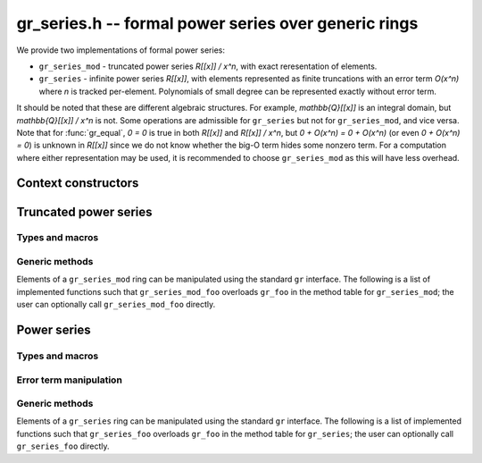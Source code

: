.. _gr-series:

**gr_series.h** -- formal power series over generic rings
===============================================================================

We provide two implementations of formal power series:

* ``gr_series_mod`` - truncated power series `R[[x]] / x^n`, with
  exact reresentation of elements.

* ``gr_series`` - infinite power series `R[[x]]`, with elements
  represented as finite truncations with an error term `O(x^n)`
  where *n* is tracked per-element. Polynomials of small degree can be
  represented exactly without error term.

It should be noted that these are different algebraic structures.
For example, `\mathbb{Q}[[x]]` is an integral domain, but 
`\mathbb{Q}[[x]] / x^n` is not.
Some operations are admissible for ``gr_series`` but not for
``gr_series_mod``, and vice versa.
Note that for :func:`gr_equal`, `0 = 0` is true in both `R[[x]]` and `R[[x]] / x^n`, but
`0 + O(x^n) = 0 + O(x^n)` (or even `0 + O(x^n) = 0`) is unknown in `R[[x]]`
since we do not know whether the big-O term hides some nonzero term.
For a computation where either representation may be used,
it is recommended to choose ``gr_series_mod`` as this will have less
overhead.

Context constructors
---------------------------------------------------------------------------------

.. function:: void gr_series_mod_ctx_init(gr_ctx_t ctx, gr_ctx_t base_ring, slong prec)

    Initializes *ctx* to a ring of truncated power series `R[[x]] / \langle x^n \rangle`
    over the given *base_ring*.
    Elements have type :type:`gr_poly_t`.
    It is assumed that all inputs are already truncated to length *n*,
    and this invariant is enforced for all outputs.

    The truncation order *n* of a ``gr_series_mod`` context is fixed.
    If `m \le n`, then elements belonging to a context object for `R[[x]] / x^m` can be given as
    input to a context for `R[[x]] / x^n`, but not vice versa.

.. function:: void gr_series_ctx_init(gr_ctx_t ctx, gr_ctx_t base_ring, slong prec)

    Initializes *ctx* to a ring of power series `R[[x]]` over the given *base_ring*.
    Elements have type :type:`gr_series_t`.

    Elements are generally inexact, having an error term `O(x^n)` where *n*
    may be different for each element.
    The context parameter *prec* defines the default precision: tails `c_n x^n + c_{n+1} x^{n+1} + \ldots`
    with `n \ge prec` will be replaced by the error term `O(x^n)`.

    The default precision is mutable. Elements can be shared freely between
    two context objects with the same base ring, even if those context
    objects have different precision.


Truncated power series
---------------------------------------------------------------------------------

Types and macros
.................................................................................

.. macro:: GR_SERIES_MOD_ELEM_CTX(ctx)

    Given a ``gr_series_mod`` context object, accesses the context object
    of the base ring.

.. macro:: GR_SERIES_MOD_N(ctx)

    Given a ``gr_series_mod`` context object, accesses the truncation
    order *n*.


Generic methods
.................................................................................

Elements of a ``gr_series_mod`` ring can be manipulated using the standard
``gr`` interface. The following is a list of implemented functions such
that ``gr_series_mod_foo`` overloads ``gr_foo`` in the method table
for ``gr_series_mod``; the user can optionally call ``gr_series_mod_foo``
directly.

.. function:: void gr_series_mod_ctx_clear(gr_ctx_t ctx)
              int gr_series_mod_ctx_write(gr_stream_t out, gr_ctx_t ctx)
              truth_t gr_series_mod_ctx_is_ring(gr_ctx_t ctx)
              truth_t gr_series_mod_ctx_is_commutative_ring(gr_ctx_t ctx)
              truth_t gr_series_mod_ctx_is_integral_domain(gr_ctx_t ctx)
              truth_t gr_series_mod_ctx_is_rational_vector_space(gr_ctx_t ctx)
              truth_t gr_series_mod_ctx_is_real_vector_space(gr_ctx_t ctx)
              truth_t gr_series_mod_ctx_is_complex_vector_space(gr_ctx_t ctx)
              truth_t gr_series_mod_ctx_is_field(gr_ctx_t ctx)
              int gr_series_mod_ctx_set_gen_name(gr_ctx_t ctx, const char * s)
              int gr_series_mod_ctx_set_gen_names(gr_ctx_t ctx, const char ** s)
              int gr_series_mod_gens_recursive(gr_vec_t vec, gr_ctx_t ctx)
              void gr_series_mod_init(gr_poly_t res, gr_ctx_t ctx)
              void gr_series_mod_clear(gr_poly_t res, gr_ctx_t ctx)
              void gr_series_mod_swap(gr_poly_t x, gr_poly_t y, gr_ctx_t ctx)
              int gr_series_mod_randtest(gr_poly_t res, flint_rand_t state, gr_ctx_t ctx)
              int gr_series_mod_write(gr_stream_t out, const gr_poly_t x, gr_ctx_t ctx)
              int gr_series_mod_zero(gr_poly_t res, gr_ctx_t ctx)
              int gr_series_mod_one(gr_poly_t res, gr_ctx_t ctx)
              int gr_series_mod_gen(gr_poly_t res, gr_ctx_t ctx)
              int gr_series_mod_set(gr_poly_t res, const gr_poly_t x, gr_ctx_t ctx)
              int gr_series_mod_set_other(gr_poly_t res, gr_srcptr x, gr_ctx_t x_ctx, gr_ctx_t ctx)
              void gr_series_mod_set_shallow(gr_poly_t res, const gr_poly_t x, gr_ctx_t ctx)
              int gr_series_mod_set_si(gr_poly_t res, slong c, gr_ctx_t ctx)
              int gr_series_mod_set_ui(gr_poly_t res, ulong c, gr_ctx_t ctx)
              int gr_series_mod_set_fmpz(gr_poly_t res, const fmpz_t c, gr_ctx_t ctx)
              int gr_series_mod_set_fmpq(gr_poly_t res, const fmpq_t c, gr_ctx_t ctx)
              truth_t gr_series_mod_is_zero(const gr_poly_t x, gr_ctx_t ctx)
              truth_t gr_series_mod_is_one(const gr_poly_t x, gr_ctx_t ctx)
              truth_t gr_series_mod_equal(const gr_poly_t x, const gr_poly_t y, gr_ctx_t ctx)
              int gr_series_mod_neg(gr_poly_t res, const gr_poly_t x, gr_ctx_t ctx)
              int gr_series_mod_add(gr_poly_t res, const gr_poly_t x, const gr_poly_t y, gr_ctx_t ctx)
              int gr_series_mod_sub(gr_poly_t res, const gr_poly_t x, const gr_poly_t y, gr_ctx_t ctx)
              int gr_series_mod_mul(gr_poly_t res, const gr_poly_t x, const gr_poly_t y, gr_ctx_t ctx)
              int gr_series_mod_inv(gr_poly_t res, const gr_poly_t x, gr_ctx_t ctx)
              int gr_series_mod_div(gr_poly_t res, const gr_poly_t x, const gr_poly_t y, gr_ctx_t ctx)
              int gr_series_mod_exp(gr_poly_t res, const gr_poly_t x, gr_ctx_t ctx)
              int gr_series_mod_log(gr_poly_t res, const gr_poly_t x, gr_ctx_t ctx)
              int gr_series_mod_sqrt(gr_poly_t res, const gr_poly_t x, gr_ctx_t ctx)
              int gr_series_mod_rsqrt(gr_poly_t res, const gr_poly_t x, gr_ctx_t ctx)
              int gr_series_mod_tan(gr_poly_t res, const gr_poly_t x, gr_ctx_t ctx)
              int gr_series_mod_asin(gr_poly_t res, const gr_poly_t x, gr_ctx_t ctx)
              int gr_series_mod_acos(gr_poly_t res, const gr_poly_t x, gr_ctx_t ctx)
              int gr_series_mod_atan(gr_poly_t res, const gr_poly_t x, gr_ctx_t ctx)
              int gr_series_mod_asinh(gr_poly_t res, const gr_poly_t x, gr_ctx_t ctx)
              int gr_series_mod_acosh(gr_poly_t res, const gr_poly_t x, gr_ctx_t ctx)
              int gr_series_mod_atanh(gr_poly_t res, const gr_poly_t x, gr_ctx_t ctx)

Power series
---------------------------------------------------------------------------------

Types and macros
.................................................................................

.. type:: gr_series_struct
          gr_series_t

    A structure containing a :type:`gr_poly_t` followed by a :type:`slong`
    representing the exponent in the error term.

.. type:: gr_series_vec_struct
          gr_series_vec_t

    Alias for :type:`gr_vec_t` with :type:`gr_series_t` elements,
    provided for convenience.

.. macro:: GR_SERIES_POLY(x)

    Macro accessing the polynomial part of a :type:`gr_series_t`.

.. macro:: GR_SERIES_ERROR(x)

    Macro accessing the error of a :type:`gr_series_t`.

.. macro:: GR_SERIES_ERR_MAX

    The maximum allowed *n* in an error term `O(x^n)`.

.. macro:: GR_SERIES_ERR_EXACT

    A special value of *n* used to indicate that a series is exact.

.. macro:: GR_SERIES_ELEM_CTX(ctx)

    Given a ``gr_series`` context object, accesses the context object
    of the base ring.

.. macro:: GR_SERIES_PREC(ctx)

    Given a ``gr_series`` context object, accesses the default precision.

Error term manipulation
.................................................................................

.. function:: slong _gr_series_get_error(const gr_series_t f, gr_ctx_t ctx)

    Return the exponent `n` of the error term `O(x^n)` of *f*.
    If *f* is exact, returns ``GR_SERIES_ERR_EXACT``.

.. function:: truth_t _gr_series_is_exact(const gr_series_t f, gr_ctx_t ctx)

    Returns whether *f* is exact as a power series, i.e. lacks error term
    `O(x^n)`. This does not recursively check exactness of the underlying elements.

.. function:: void _gr_series_set_error(gr_series_t f, slong n, gr_ctx_t ctx)

    Add an error term `O(x^n)` in-place to *f*. The exponent *n* is
    clamped between 0 and ``GR_SERIES_ERR_MAX``. Terms of order higher
    than or equal to *n* will be truncated.

.. function:: void _gr_series_make_exact(gr_series_t f, gr_ctx_t ctx)

    Remove the `O(x^n)` error term (if any) from *f*.

Generic methods
.................................................................................

Elements of a ``gr_series`` ring can be manipulated using the standard
``gr`` interface. The following is a list of implemented functions such
that ``gr_series_foo`` overloads ``gr_foo`` in the method table
for ``gr_series``; the user can optionally call ``gr_series_foo``
directly.

.. function:: void gr_series_ctx_clear(gr_ctx_t ctx)
              int gr_series_ctx_write(gr_stream_t out, gr_ctx_t ctx)
              truth_t gr_series_ctx_is_ring(gr_ctx_t ctx)
              truth_t gr_series_ctx_is_commutative_ring(gr_ctx_t ctx)
              truth_t gr_series_ctx_is_integral_domain(gr_ctx_t ctx)
              truth_t gr_series_ctx_is_rational_vector_space(gr_ctx_t ctx)
              truth_t gr_series_ctx_is_real_vector_space(gr_ctx_t ctx)
              truth_t gr_series_ctx_is_complex_vector_space(gr_ctx_t ctx)
              int gr_series_ctx_set_gen_name(gr_ctx_t ctx, const char * s)
              int gr_series_ctx_set_gen_names(gr_ctx_t ctx, const char ** s)
              void gr_series_init(gr_series_t res, gr_ctx_t ctx)
              void gr_series_clear(gr_series_t res, gr_ctx_t ctx)
              void gr_series_swap(gr_series_t x, gr_series_t y, gr_ctx_t ctx)
              void gr_series_set_shallow(gr_series_t res, const gr_series_t x, gr_ctx_t ctx)
              int gr_series_randtest(gr_series_t res, flint_rand_t state, gr_ctx_t ctx)
              int gr_series_write(gr_stream_t out, const gr_series_t x, gr_ctx_t ctx)
              int gr_series_zero(gr_series_t res, gr_ctx_t ctx)
              int gr_series_one(gr_series_t res, gr_ctx_t ctx)
              int gr_series_set(gr_series_t res, const gr_series_t x, gr_ctx_t ctx)
              int gr_series_gen(gr_series_t res, gr_ctx_t ctx)
              int gr_series_gens_recursive(gr_vec_t vec, gr_ctx_t ctx)
              int gr_series_neg(gr_series_t res, const gr_series_t x, gr_ctx_t ctx)
              int gr_series_set_gr_poly(gr_series_t res, const gr_poly_t x, gr_ctx_t ctx)
              int gr_series_set_scalar(gr_series_t res, gr_srcptr x, gr_ctx_t ctx)
              int gr_series_set_si(gr_series_t res, slong c, gr_ctx_t ctx)
              int gr_series_set_ui(gr_series_t res, ulong c, gr_ctx_t ctx)
              int gr_series_set_fmpz(gr_series_t res, const fmpz_t c, gr_ctx_t ctx)
              int gr_series_set_fmpq(gr_series_t res, const fmpq_t c, gr_ctx_t ctx)
              int gr_series_set_other(gr_series_t res, gr_srcptr x, gr_ctx_t x_ctx, gr_ctx_t ctx)
              truth_t gr_series_is_zero(const gr_series_t x, gr_ctx_t ctx)
              truth_t gr_series_is_one(const gr_series_t x, gr_ctx_t ctx)
              truth_t gr_series_coeff_is_zero(const gr_series_t x, slong i, gr_ctx_t ctx)
              truth_t gr_series_equal(const gr_series_t x, const gr_series_t y, gr_ctx_t ctx)
              int gr_series_add(gr_series_t res, const gr_series_t x, const gr_series_t y, gr_ctx_t ctx)
              int gr_series_sub(gr_series_t res, const gr_series_t x, const gr_series_t y, gr_ctx_t ctx)
              int gr_series_mul(gr_series_t res, const gr_series_t x, const gr_series_t y, gr_ctx_t ctx)
              int gr_series_inv(gr_series_t res, const gr_series_t x, gr_ctx_t ctx)
              int gr_series_div(gr_series_t res, const gr_series_t x, const gr_series_t y, gr_ctx_t ctx)
              int gr_series_divexact(gr_series_t res, const gr_series_t x, const gr_series_t y, gr_ctx_t ctx)
              int gr_series_sqrt(gr_series_t res, const gr_series_t x, gr_ctx_t ctx)
              int gr_series_rsqrt(gr_series_t res, const gr_series_t x, gr_ctx_t ctx)
              int gr_series_exp(gr_series_t res, const gr_series_t x, gr_ctx_t ctx)
              int gr_series_log(gr_series_t res, const gr_series_t x, gr_ctx_t ctx)
              int gr_series_tan(gr_series_t res, const gr_series_t x, gr_ctx_t ctx)
              int gr_series_asin(gr_series_t res, const gr_series_t x, gr_ctx_t ctx)
              int gr_series_acos(gr_series_t res, const gr_series_t x, gr_ctx_t ctx)
              int gr_series_atan(gr_series_t res, const gr_series_t x, gr_ctx_t ctx)
              int gr_series_asinh(gr_series_t res, const gr_series_t x, gr_ctx_t ctx)
              int gr_series_acosh(gr_series_t res, const gr_series_t x, gr_ctx_t ctx)
              int gr_series_atanh(gr_series_t res, const gr_series_t x, gr_ctx_t ctx)
              int gr_series_gamma(gr_series_t res, const gr_series_t x, gr_ctx_t ctx)
              int gr_series_rgamma(gr_series_t res, const gr_series_t x, gr_ctx_t ctx)
              int gr_series_lgamma(gr_series_t res, const gr_series_t x, gr_ctx_t ctx)
              int gr_series_digamma(gr_series_t res, const gr_series_t x, gr_ctx_t ctx)
              int gr_series_erf(gr_series_t res, const gr_series_t x, gr_ctx_t ctx)
              int gr_series_erfc(gr_series_t res, const gr_series_t x, gr_ctx_t ctx)
              int gr_series_erfi(gr_series_t res, const gr_series_t x, gr_ctx_t ctx)
              int gr_series_exp_integral_ei(gr_series_t res, const gr_series_t x, gr_ctx_t ctx)
              int gr_series_cos_integral(gr_series_t res, const gr_series_t x, gr_ctx_t ctx)
              int gr_series_cosh_integral(gr_series_t res, const gr_series_t x, gr_ctx_t ctx)
              int gr_series_sin_integral(gr_series_t res, const gr_series_t x, gr_ctx_t ctx)
              int gr_series_sinh_integral(gr_series_t res, const gr_series_t x, gr_ctx_t ctx)
              int gr_series_fresnel(gr_series_t res1, gr_series_t res2, const gr_series_t x, int normalized, gr_ctx_t ctx)
              int gr_series_fresnel_s(gr_series_t res, const gr_series_t x, int normalized, gr_ctx_t ctx)
              int gr_series_fresnel_c(gr_series_t res, const gr_series_t x, int normalized, gr_ctx_t ctx)
              int gr_series_airy(gr_series_t res1, gr_series_t res2, gr_series_t res3, gr_series_t res4, const gr_series_t x, gr_ctx_t ctx)
              int gr_series_airy_ai(gr_series_t res, const gr_series_t x, gr_ctx_t ctx)
              int gr_series_airy_ai_prime(gr_series_t res, const gr_series_t x, gr_ctx_t ctx)
              int gr_series_airy_bi(gr_series_t res, const gr_series_t x, gr_ctx_t ctx)
              int gr_series_airy_bi_prime(gr_series_t res, const gr_series_t x, gr_ctx_t ctx)
              int gr_series_log_integral(gr_series_t res, const gr_series_t x, int offset, gr_ctx_t ctx)
              int gr_series_gamma_upper(gr_series_t res, const gr_series_t s, const gr_series_t x, int regularized, gr_ctx_t ctx)
              int gr_series_gamma_lower(gr_series_t res, const gr_series_t s, const gr_series_t x, int regularized, gr_ctx_t ctx)
              int gr_series_beta_lower(gr_series_t res, const gr_series_t a, const gr_series_t b, const gr_series_t x, int regularized, gr_ctx_t ctx)
              int gr_series_polylog(gr_series_t res, const gr_series_t s, const gr_series_t z, gr_ctx_t ctx)
              int gr_series_hurwitz_zeta(gr_series_t res, const gr_series_t s, const gr_series_t z, gr_ctx_t ctx)
              int gr_series_dirichlet_l(gr_series_t res, const dirichlet_group_t G, const dirichlet_char_t chi, const gr_series_t x, gr_ctx_t ctx)
              int gr_series_dirichlet_hardy_theta(gr_series_t res, const dirichlet_group_t G, const dirichlet_char_t chi, const gr_series_t x, gr_ctx_t ctx)
              int gr_series_dirichlet_hardy_z(gr_series_t res, const dirichlet_group_t G, const dirichlet_char_t chi, const gr_series_t x, gr_ctx_t ctx)
              int gr_series_jacobi_theta(gr_series_t res1, gr_series_t res2, gr_series_t res3, gr_series_t res4, const gr_series_t x, const gr_series_t tau, gr_ctx_t ctx)
              int gr_series_jacobi_theta_1(gr_series_t res, const gr_series_t x, const gr_series_t tau, gr_ctx_t ctx)
              int gr_series_jacobi_theta_2(gr_series_t res, const gr_series_t x, const gr_series_t tau, gr_ctx_t ctx)
              int gr_series_jacobi_theta_3(gr_series_t res, const gr_series_t x, const gr_series_t tau, gr_ctx_t ctx)
              int gr_series_jacobi_theta_4(gr_series_t res, const gr_series_t x, const gr_series_t tau, gr_ctx_t ctx)
              int gr_series_agm1(gr_series_t res, const gr_series_t x, gr_ctx_t ctx)
              int gr_series_elliptic_k(gr_series_t res, const gr_series_t x, gr_ctx_t ctx)
              int gr_series_weierstrass_p(gr_series_t res, const gr_series_t x, const gr_series_t tau, gr_ctx_t ctx)
              int gr_series_hypgeom_pfq(gr_series_t res, const gr_series_vec_t a, const gr_series_vec_t b, const gr_series_t x, int regularized, gr_ctx_t ctx)




.. raw:: latex

    \newpage
